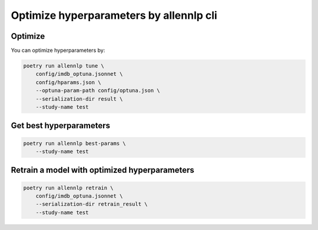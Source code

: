Optimize hyperparameters by allennlp cli
========================================


Optimize
--------

You can optimize hyperparameters by:

.. code-block:: bash

    poetry run allennlp tune \
        config/imdb_optuna.jsonnet \
        config/hparams.json \
        --optuna-param-path config/optuna.json \
        --serialization-dir result \
        --study-name test


Get best hyperparameters
------------------------

.. code-block:: bash

    poetry run allennlp best-params \
        --study-name test


Retrain a model with optimized hyperparameters
----------------------------------------------

.. code-block:: bash

    poetry run allennlp retrain \
        config/imdb_optuna.jsonnet \
        --serialization-dir retrain_result \
        --study-name test
